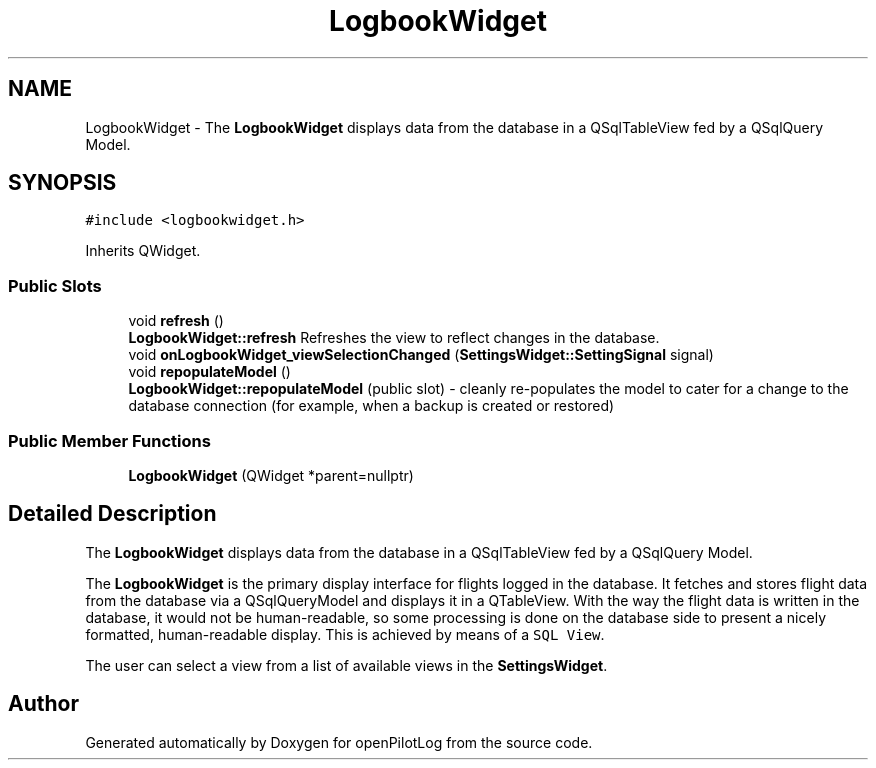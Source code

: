 .TH "LogbookWidget" 3 "Sun May 2 2021" "openPilotLog" \" -*- nroff -*-
.ad l
.nh
.SH NAME
LogbookWidget \- The \fBLogbookWidget\fP displays data from the database in a QSqlTableView fed by a QSqlQuery Model\&.  

.SH SYNOPSIS
.br
.PP
.PP
\fC#include <logbookwidget\&.h>\fP
.PP
Inherits QWidget\&.
.SS "Public Slots"

.in +1c
.ti -1c
.RI "void \fBrefresh\fP ()"
.br
.RI "\fBLogbookWidget::refresh\fP Refreshes the view to reflect changes in the database\&. "
.ti -1c
.RI "void \fBonLogbookWidget_viewSelectionChanged\fP (\fBSettingsWidget::SettingSignal\fP signal)"
.br
.ti -1c
.RI "void \fBrepopulateModel\fP ()"
.br
.RI "\fBLogbookWidget::repopulateModel\fP (public slot) - cleanly re-populates the model to cater for a change to the database connection (for example, when a backup is created or restored) "
.in -1c
.SS "Public Member Functions"

.in +1c
.ti -1c
.RI "\fBLogbookWidget\fP (QWidget *parent=nullptr)"
.br
.in -1c
.SH "Detailed Description"
.PP 
The \fBLogbookWidget\fP displays data from the database in a QSqlTableView fed by a QSqlQuery Model\&. 

The \fBLogbookWidget\fP is the primary display interface for flights logged in the database\&. It fetches and stores flight data from the database via a QSqlQueryModel and displays it in a QTableView\&. With the way the flight data is written in the database, it would not be human-readable, so some processing is done on the database side to present a nicely formatted, human-readable display\&. This is achieved by means of a \fCSQL View\fP\&.
.PP
The user can select a view from a list of available views in the \fBSettingsWidget\fP\&. 

.SH "Author"
.PP 
Generated automatically by Doxygen for openPilotLog from the source code\&.
